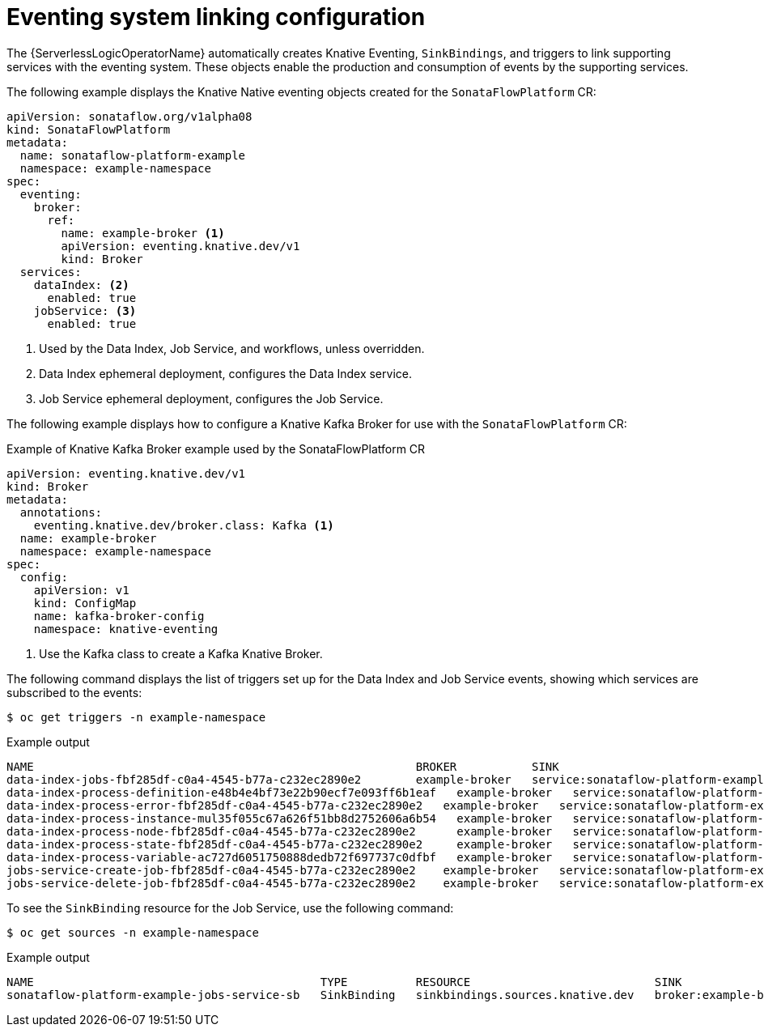 // Module included in the following assemblies:
// * serverless-logic/serverless-logic-managing-supporting-services

:_mod-docs-content-type: REFERENCE
[id="serverless-logic-supporting-services-eventing-system-linking-objects_{context}"]
= Eventing system linking configuration

The {ServerlessLogicOperatorName} automatically creates Knative Eventing, `SinkBindings`, and triggers to link supporting services with the eventing system. These objects enable the production and consumption of events by the supporting services.

The following example displays the Knative Native eventing objects created for the `SonataFlowPlatform` CR:

[source,yaml]
----
apiVersion: sonataflow.org/v1alpha08
kind: SonataFlowPlatform
metadata:
  name: sonataflow-platform-example
  namespace: example-namespace
spec:
  eventing:
    broker:
      ref:
        name: example-broker <1>
        apiVersion: eventing.knative.dev/v1
        kind: Broker
  services:
    dataIndex: <2>
      enabled: true
    jobService: <3>
      enabled: true
----

<1> Used by the Data Index, Job Service, and workflows, unless overridden.
<2> Data Index ephemeral deployment, configures the Data Index service.
<3> Job Service ephemeral deployment, configures the Job Service.

The following example displays how to configure a Knative Kafka Broker for use with the `SonataFlowPlatform` CR:

.Example of Knative Kafka Broker example used by the SonataFlowPlatform CR
[source,yaml]
----
apiVersion: eventing.knative.dev/v1
kind: Broker
metadata:
  annotations:
    eventing.knative.dev/broker.class: Kafka <1>
  name: example-broker
  namespace: example-namespace
spec:
  config:
    apiVersion: v1
    kind: ConfigMap
    name: kafka-broker-config
    namespace: knative-eventing
----

<1> Use the Kafka class to create a Kafka Knative Broker.

The following command displays the list of triggers set up for the Data Index and Job Service events, showing which services are subscribed to the events:

[source,terminal]
----
$ oc get triggers -n example-namespace
----

.Example output
[source,terminal]
----
NAME                                                        BROKER           SINK                                                       AGE   CONDITIONS   READY   REASON
data-index-jobs-fbf285df-c0a4-4545-b77a-c232ec2890e2        example-broker   service:sonataflow-platform-example-data-index-service     106s  7 OK / 7    True    -
data-index-process-definition-e48b4e4bf73e22b90ecf7e093ff6b1eaf   example-broker   service:sonataflow-platform-example-data-index-service     106s  7 OK / 7    True    -
data-index-process-error-fbf285df-c0a4-4545-b77a-c232ec2890e2   example-broker   service:sonataflow-platform-example-data-index-service     106s  7 OK / 7    True    -
data-index-process-instance-mul35f055c67a626f51bb8d2752606a6b54   example-broker   service:sonataflow-platform-example-data-index-service     106s  7 OK / 7    True    -
data-index-process-node-fbf285df-c0a4-4545-b77a-c232ec2890e2      example-broker   service:sonataflow-platform-example-data-index-service     106s  7 OK / 7    True    -
data-index-process-state-fbf285df-c0a4-4545-b77a-c232ec2890e2     example-broker   service:sonataflow-platform-example-data-index-service     106s  7 OK / 7    True    -
data-index-process-variable-ac727d6051750888dedb72f697737c0dfbf   example-broker   service:sonataflow-platform-example-data-index-service     106s  7 OK / 7    True    -
jobs-service-create-job-fbf285df-c0a4-4545-b77a-c232ec2890e2    example-broker   service:sonataflow-platform-example-jobs-service         106s  7 OK / 7    True    -
jobs-service-delete-job-fbf285df-c0a4-4545-b77a-c232ec2890e2    example-broker   service:sonataflow-platform-example-jobs-service         106s  7 OK / 7    True    -
----

To see the `SinkBinding` resource for the Job Service, use the following command:

[source,terminal]
----
$ oc get sources -n example-namespace
----

.Example output
[source,terminal]
----
NAME                                          TYPE          RESOURCE                           SINK                    READY
sonataflow-platform-example-jobs-service-sb   SinkBinding   sinkbindings.sources.knative.dev   broker:example-broker   True
----